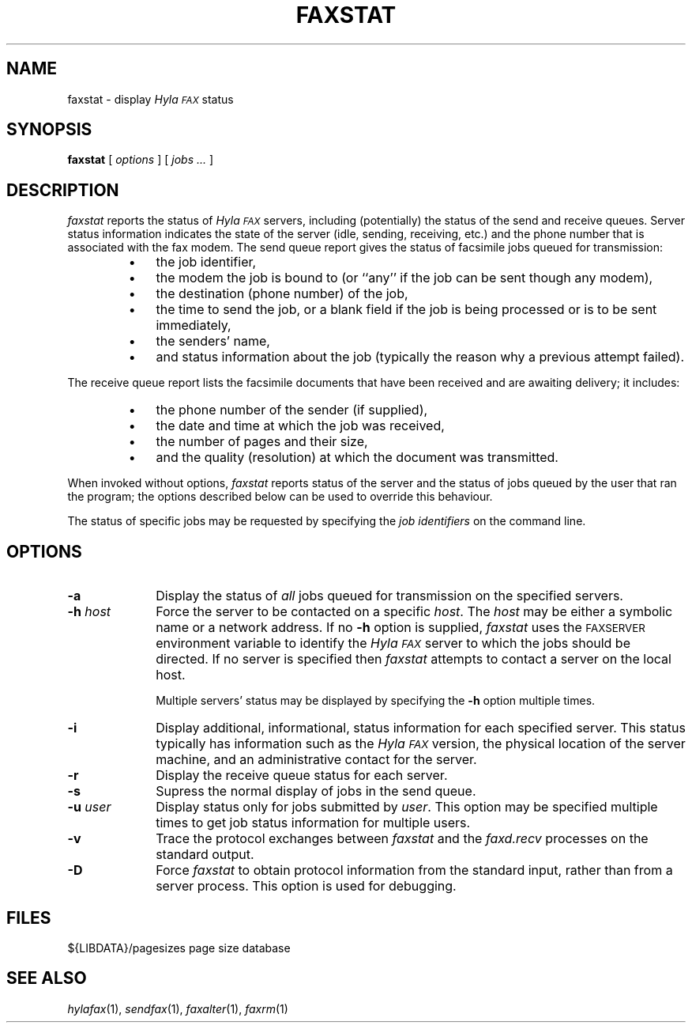 .\"	$Header: /usr/people/sam/fax/./man/RCS/faxstat.1,v 1.20 1995/04/08 21:35:51 sam Rel $
.\"
.\" HylaFAX Facsimile Software
.\"
.\" Copyright (c) 1990-1995 Sam Leffler
.\" Copyright (c) 1991-1995 Silicon Graphics, Inc.
.\" HylaFAX is a trademark of Silicon Graphics
.\" 
.\" Permission to use, copy, modify, distribute, and sell this software and 
.\" its documentation for any purpose is hereby granted without fee, provided
.\" that (i) the above copyright notices and this permission notice appear in
.\" all copies of the software and related documentation, and (ii) the names of
.\" Sam Leffler and Silicon Graphics may not be used in any advertising or
.\" publicity relating to the software without the specific, prior written
.\" permission of Sam Leffler and Silicon Graphics.
.\" 
.\" THE SOFTWARE IS PROVIDED "AS-IS" AND WITHOUT WARRANTY OF ANY KIND, 
.\" EXPRESS, IMPLIED OR OTHERWISE, INCLUDING WITHOUT LIMITATION, ANY 
.\" WARRANTY OF MERCHANTABILITY OR FITNESS FOR A PARTICULAR PURPOSE.  
.\" 
.\" IN NO EVENT SHALL SAM LEFFLER OR SILICON GRAPHICS BE LIABLE FOR
.\" ANY SPECIAL, INCIDENTAL, INDIRECT OR CONSEQUENTIAL DAMAGES OF ANY KIND,
.\" OR ANY DAMAGES WHATSOEVER RESULTING FROM LOSS OF USE, DATA OR PROFITS,
.\" WHETHER OR NOT ADVISED OF THE POSSIBILITY OF DAMAGE, AND ON ANY THEORY OF 
.\" LIABILITY, ARISING OUT OF OR IN CONNECTION WITH THE USE OR PERFORMANCE 
.\" OF THIS SOFTWARE.
.\"
.if n .po 0
.ds Fx \fIHyla\s-1FAX\s+1\fP
.TH FAXSTAT 1 "December 5, 1994"
.SH NAME
faxstat \- display \*(Fx status
.SH SYNOPSIS
.B faxstat
[
.I options
] [
.I jobs ...
]
.SH DESCRIPTION
.I faxstat
reports the status of \*(Fx servers, including (potentially)
the status of the send and receive queues.
Server status information indicates the state of the
server (idle, sending, receiving, etc.)
and the phone number that is associated with the fax modem.
The send queue report gives the status of facsimile jobs
queued for transmission:
.RS
.IP \(bu 3
the job identifier,
.IP \(bu 3
the modem the job is bound to (or ``any'' if the job
can be sent though any modem),
.IP \(bu 3
the destination (phone number) of the job,
.IP \(bu 3
the time to send the job, or a blank field if the job is being
processed or is to be sent immediately,
.IP \(bu 3
the senders' name,
.IP \(bu 3
and status information about the job (typically the reason why
a previous attempt failed).
.RE
.PP
The receive queue report lists the facsimile documents
that have been received and are awaiting delivery; it
includes:
.RS
.IP \(bu 3
the phone number of the sender (if supplied),
.IP \(bu 3
the date and time at which the job was received,
.IP \(bu 3
the number of pages and their size,
.IP \(bu 3
and the quality (resolution) at which the document was transmitted.
.RE
.PP
When invoked without options,
.I faxstat
reports status of the server and the status of
jobs queued by the user that ran the program; the options
described below can be used to override this behaviour.
.PP
The status of specific jobs may be
requested by specifying the
.I "job identifiers"
on the command line.
.SH OPTIONS
.TP 10
.B \-a
Display the status of
.I all
jobs queued for transmission on the specified servers.
.TP 10
.BI \-h " host"
Force the server to be contacted on a specific
.IR host .
The
.I host
may be either a symbolic name or a network address.
If no
.B \-h
option is supplied,
.I faxstat
uses the
.SM FAXSERVER
environment variable to identify the \*(Fx server to
which the jobs should be directed.
If no server is specified then
.I faxstat
attempts to contact a server on the local host.
.IP
Multiple servers' status may be displayed by specifying
the
.B \-h
option multiple times.
.TP 10
.B \-i
Display additional, informational, status
information for each specified server.
This status typically has information such as the \*(Fx
version, the physical location of the server machine, and
an administrative contact for the server.
.TP 10
.B \-r
Display the receive queue status for each server.
.TP 10
.B \-s
Supress the normal display of jobs in the send queue.
.TP 10
.BI \-u " user"
Display status only for jobs submitted by
.IR user .
This option may be specified multiple times to get job
status information for multiple users.
.TP 10
.B \-v
Trace the protocol exchanges between
.I faxstat
and the
.I faxd.recv
processes on the standard output.
.TP 10
.B \-D
Force
.I faxstat
to obtain protocol information from the standard input,
rather than from a server process.
This option is used for debugging.
.SH FILES
.ta \w'${LIBDATA}/pagesizes    'u
${LIBDATA}/pagesizes	page size database
.SH "SEE ALSO"
.IR hylafax (1),
.IR sendfax (1),
.IR faxalter (1),
.IR faxrm (1)
